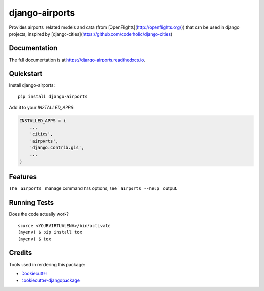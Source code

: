 =============================
django-airports
=============================

.. image:: https://badge.fury.io/py/django-airports.svg
    :target: https://badge.fury.io/py/django-airports

.. image:: https://travis-ci.org/eracle/django-airports.svg?branch=master
    :target: https://travis-ci.org/eracle/django-airports

.. image:: https://codecov.io/gh/eracle/django-airports/branch/master/graph/badge.svg
    :target: https://codecov.io/gh/eracle/django-airports

Provides airports' related models and data (from [OpenFlights](http://openflights.org/)) that can be used in  django projects, inspired by [django-cities](https://github.com/coderholic/django-cities)

Documentation
-------------

The full documentation is at https://django-airports.readthedocs.io.

Quickstart
----------

Install django-airports::

    pip install django-airports

Add it to your `INSTALLED_APPS`:

.. code-block:: python

    INSTALLED_APPS = (
        ...
        'cities',
        'airports',
        'django.contrib.gis',
        ...
    )


Features
--------

The ```airports``` manage command has options, see ```airports --help``` output.

Running Tests
-------------

Does the code actually work?

::

    source <YOURVIRTUALENV>/bin/activate
    (myenv) $ pip install tox
    (myenv) $ tox

Credits
-------

Tools used in rendering this package:

*  Cookiecutter_
*  `cookiecutter-djangopackage`_

.. _Cookiecutter: https://github.com/audreyr/cookiecutter
.. _`cookiecutter-djangopackage`: https://github.com/pydanny/cookiecutter-djangopackage
